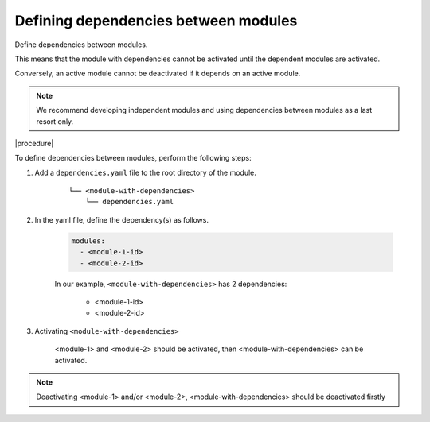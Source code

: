 .. _dependencies_01:

Defining dependencies between modules
=====================================

Define dependencies between modules.

.. todo: #DK/#HR: What is the use case? What problem does the option solve? "Use this option if ..."

This means that the module with dependencies cannot be activated until the dependent modules are activated.

Conversely, an active module cannot be deactivated if it depends on an active module.

.. note::
    We recommend developing independent modules and using dependencies between modules as a last resort only.

|procedure|

To define dependencies between modules, perform the following steps:

#. Add a ``dependencies.yaml`` file to the root directory of the module.

    ::

        └── <module-with-dependencies>
            └── dependencies.yaml

#. In the yaml file, define the dependency(s) as follows.

    .. code:: yaml

      modules:
        - <module-1-id>
        - <module-2-id>

    In our example, ``<module-with-dependencies>`` has 2 dependencies:

        * <module-1-id>
        * <module-2-id>

#. Activating ``<module-with-dependencies>``

    <module-1> and <module-2> should be activated, then <module-with-dependencies> can be activated.

.. note::
    Deactivating <module-1> and/or <module-2>, <module-with-dependencies> should be deactivated firstly
